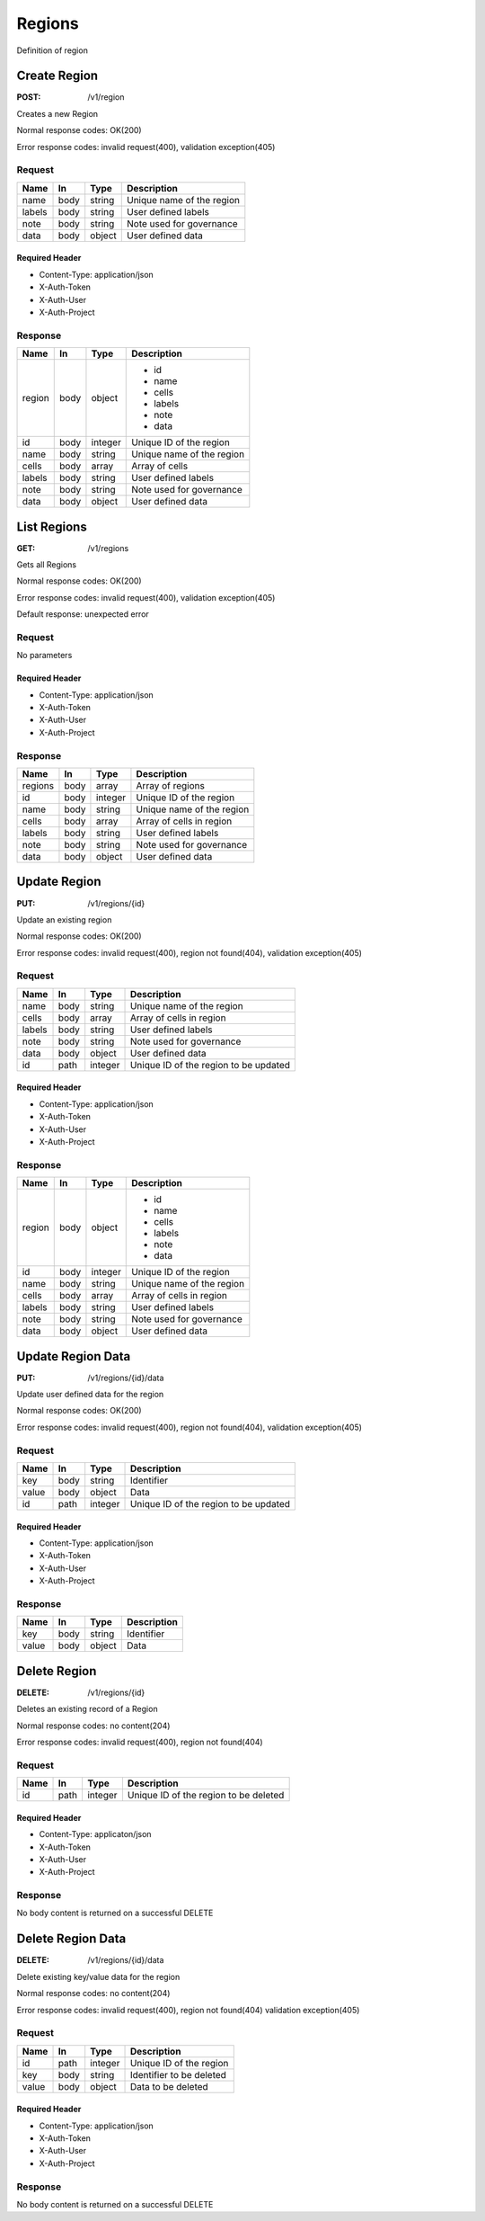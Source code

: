 .. _regions:

=======
Regions
=======

Definition of region

Create Region
=============

:POST: /v1/region

Creates a new Region

Normal response codes: OK(200)

Error response codes: invalid request(400), validation exception(405)

Request
-------

+-------+------+---------+--------------------------+
| Name  | In   | Type    | Description              |
+=======+======+=========+==========================+
| name  | body | string  | Unique name of the region|
+-------+------+---------+--------------------------+
| labels| body | string  | User defined labels      |
+-------+------+---------+--------------------------+
| note  | body | string  | Note used for governance |
+-------+------+---------+--------------------------+
| data  | body | object  | User defined data        |
+-------+------+---------+--------------------------+

Required Header
^^^^^^^^^^^^^^^

- Content-Type: application/json
- X-Auth-Token
- X-Auth-User
- X-Auth-Project

.. todo:: **Example Create Region**

 ..literalinclude:: ./api_samples/regions/regions-create-req.json
    :language: javascript

Response
--------

+-----------+------+---------+--------------------------+
| Name      | In   | Type    | Description              |
+===========+======+=========+==========================+
| region    | body | object  | - id                     |
|           |      |         | - name                   |
|           |      |         | - cells                  |
|           |      |         | - labels                 |
|           |      |         | - note                   |
|           |      |         | - data                   |
+-----------+------+---------+--------------------------+
| id        | body | integer | Unique ID of the region  |
+-----------+------+---------+--------------------------+
| name      | body | string  | Unique name of the region|
+-----------+------+---------+--------------------------+
| cells     | body | array   | Array of cells           |
+-----------+------+---------+--------------------------+
| labels    | body | string  | User defined labels      |
+-----------+------+---------+--------------------------+
| note      | body | string  | Note used for governance |
+-----------+------+---------+--------------------------+
| data      | body | object  | User defined data        |
+-----------+------+---------+--------------------------+

.. todo:: **Example Create Region**

 ..literalinclude:: ./api_samples/regions/regions-create-resp.json
    :language: javascript

List Regions
============

:GET: /v1/regions

Gets all Regions

Normal response codes: OK(200)

Error response codes: invalid request(400), validation exception(405)

Default response: unexpected error

Request
-------
No parameters

Required Header
^^^^^^^^^^^^^^^

- Content-Type: application/json
- X-Auth-Token
- X-Auth-User
- X-Auth-Project

Response
--------

+-----------+------+---------+--------------------------+
| Name      | In   | Type    | Description              |
+===========+======+=========+==========================+
| regions   | body | array   | Array of regions         |
+-----------+------+---------+--------------------------+
| id        | body | integer | Unique ID of the region  |
+-----------+------+---------+--------------------------+
| name      | body | string  | Unique name of the region|
+-----------+------+---------+--------------------------+
| cells     | body | array   | Array of cells in region |
+-----------+------+---------+--------------------------+
| labels    | body | string  | User defined labels      |
+-----------+------+---------+--------------------------+
| note      | body | string  | Note used for governance |
+-----------+------+---------+--------------------------+
| data      | body | object  | User defined data        |
+-----------+------+---------+--------------------------+

.. todo:: **Example List Regions**

 ..literalinclude:: ./api_samples/regions/regions-list-resp.json
    :language: javascript

.. todo:: **Example Unexpected Error**

 ..literalinclude:: ./api_samples/errors/errors-unexpected-resp.json
    :language: javascript

Update Region
=============

:PUT: /v1/regions/{id}

Update an existing region

Normal response codes: OK(200)

Error response codes: invalid request(400), region not found(404), validation exception(405)

Request
-------

+-----------+------+---------+--------------------------------------+
| Name      | In   | Type    | Description                          |
+===========+======+=========+======================================+
| name      | body | string  | Unique name of the region            |
+-----------+------+---------+--------------------------------------+
| cells     | body | array   | Array of cells in region             |
+-----------+------+---------+--------------------------------------+
| labels    | body | string  | User defined labels                  |
+-----------+------+---------+--------------------------------------+
| note      | body | string  | Note used for governance             |
+-----------+------+---------+--------------------------------------+
| data      | body | object  | User defined data                    |
+-----------+------+---------+--------------------------------------+
| id        | path | integer | Unique ID of the region to be updated|
+-----------+------+---------+--------------------------------------+

Required Header
^^^^^^^^^^^^^^^

- Content-Type: application/json
- X-Auth-Token
- X-Auth-User
- X-Auth-Project

.. todo:: **Example Update Region**

 ..literalinclude:: ./api_samples/regions/regions-update-req.json
    :language: javascript

Response
--------

+-----------+------+---------+--------------------------+
| Name      | In   | Type    | Description              |
+===========+======+=========+==========================+
| region    | body | object  | - id                     |
|           |      |         | - name                   |
|           |      |         | - cells                  |
|           |      |         | - labels                 |
|           |      |         | - note                   |
|           |      |         | - data                   |
+-----------+------+---------+--------------------------+
| id        | body | integer | Unique ID of the region  |
+-----------+------+---------+--------------------------+
| name      | body | string  | Unique name of the region|
+-----------+------+---------+--------------------------+
| cells     | body | array   | Array of cells in region |
+-----------+------+---------+--------------------------+
| labels    | body | string  | User defined labels      |
+-----------+------+---------+--------------------------+
| note      | body | string  | Note used for governance |
+-----------+------+---------+--------------------------+
| data      | body | object  | User defined data        |
+-----------+------+---------+--------------------------+

.. todo:: **Example Update Region**

 ..literalinclude:: ./api_samples/regions/regions-update-resp.json
    :language: javascript

Update Region Data
==================

:PUT: /v1/regions/{id}/data

Update user defined data for the region

Normal response codes: OK(200)

Error response codes: invalid request(400), region not found(404), validation exception(405)

Request
-------

+----------+------+---------+--------------------------------------+
| Name     | In   | Type    | Description                          |
+==========+======+=========+======================================+
| key      | body | string  | Identifier                           |
+----------+------+---------+--------------------------------------+
| value    | body | object  | Data                                 |
+----------+------+---------+--------------------------------------+
| id       | path | integer | Unique ID of the region to be updated|
+----------+------+---------+--------------------------------------+

Required Header
^^^^^^^^^^^^^^^

- Content-Type: application/json
- X-Auth-Token
- X-Auth-User
- X-Auth-Project

.. todo:: **Example Update Region Data**

 ..literalinclude:: ./api_samples/regions/regions-upadate—data-req.json
    :language: javascript

Response
--------

+--------+------+---------+-------------------------+
| Name   | In   | Type    | Description             |
+========+======+=========+=========================+
| key    | body | string  | Identifier              |
+--------+------+---------+-------------------------+
| value  | body | object  | Data                    |
+--------+------+---------+-------------------------+


.. todo:: **Example Update Region Data**

 ..literalinclude:: ./api_samples/regions/regions-update-data-resp.json
    :language: javascript

Delete Region
=============

:DELETE: /v1/regions/{id}

Deletes an existing record of a Region

Normal response codes: no content(204)

Error response codes: invalid request(400), region not found(404)

Request
-------

+------+------+---------+--------------------------------------+
| Name | In   | Type    | Description                          |
+======+======+=========+======================================+
| id   | path | integer | Unique ID of the region to be deleted|
+------+------+---------+--------------------------------------+

Required Header
^^^^^^^^^^^^^^^

- Content-Type: applicaton/json
- X-Auth-Token
- X-Auth-User
- X-Auth-Project

Response
--------

No body content is returned on a successful DELETE

Delete Region Data
==================

:DELETE: /v1/regions/{id}/data

Delete existing key/value data for the region

Normal response codes: no content(204)

Error response codes: invalid request(400), region not found(404) validation exception(405)

Request
-------

+-------+------+---------+-------------------------+
| Name  | In   | Type    | Description             |
+=======+======+=========+=========================+
| id    | path | integer | Unique ID of the region |
+-------+------+---------+-------------------------+
| key   | body | string  | Identifier to be deleted|
+-------+------+---------+-------------------------+
| value | body | object  | Data to be deleted      |
+-------+------+---------+-------------------------+

Required Header
^^^^^^^^^^^^^^^

- Content-Type: application/json
- X-Auth-Token
- X-Auth-User
- X-Auth-Project

Response
--------

No body content is returned on a successful DELETE
